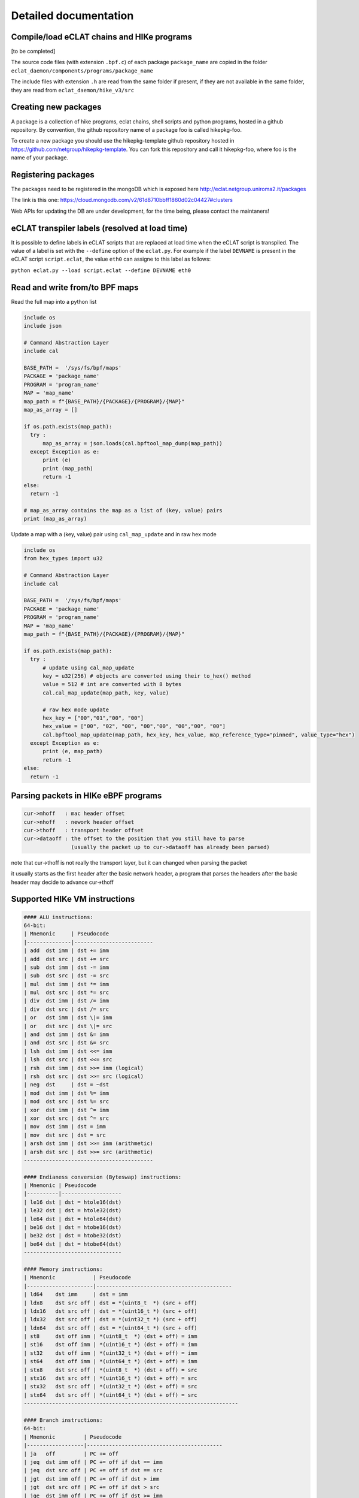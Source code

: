 Detailed documentation
===========================

Compile/load eCLAT chains and HIKe programs 
--------------------------------------------

[to be completed]

The source code files (with extension ``.bpf.c``) of each package ``package_name`` are copied
in the folder ``eclat_daemon/components/programs/package_name``

The include files with extension ``.h`` are read from the same folder if present, if they are 
not available in the same folder, they are read from ``eclat_daemon/hike_v3/src``

Creating new packages
-------------------------------

A package is a collection of hike programs, eclat chains, shell scripts and python programs, hosted in a github repository. By convention, the github repository name of a package foo is called hikepkg-foo.

To create a new package you should use the hikepkg-template github repository hosted in https://github.com/netgroup/hikepkg-template. You can fork this repository and call it hikepkg-foo, where foo is the name of your package.

Registering packages
-------------------------------

The packages need to be registered in the mongoDB which is exposed here http://eclat.netgroup.uniroma2.it/packages

The link is this one: https://cloud.mongodb.com/v2/61d8710bbff1860d02c04427#clusters

Web APIs for updating the DB are under development, for the time being, please contact the maintaners!


eCLAT transpiler labels (resolved at load time) 
--------------------------------------------

It is possible to define labels in eCLAT scripts that are replaced at load time when the eCLAT script
is transpiled. The value of a label is set with the ``--define`` option of the ``eclat.py``.
For example if the label ``DEVNAME`` is present in the eCLAT script ``script.eclat``, 
the value ``eth0`` can assigne to this label as follows:

``python eclat.py --load script.eclat --define DEVNAME eth0``

Read and write from/to BPF maps
-------------------------------

Read the full map into a python list

.. code-block:: python

  include os
  include json
  
  # Command Abstraction Layer
  include cal 
  
  BASE_PATH =  '/sys/fs/bpf/maps'
  PACKAGE = 'package_name'
  PROGRAM = 'program_name'
  MAP = 'map_name'
  map_path = f"{BASE_PATH}/{PACKAGE}/{PROGRAM}/{MAP}"
  map_as_array = []
        
  if os.path.exists(map_path):
    try :
        map_as_array = json.loads(cal.bpftool_map_dump(map_path))
    except Exception as e:
        print (e)
        print (map_path)
        return -1
  else:
    return -1
  
  # map_as_array contains the map as a list of (key, value) pairs
  print (map_as_array)

Update a map with a (key, value) pair using ``cal_map_update`` and in raw hex mode

.. code-block:: python

  include os
  from hex_types import u32 
  
  # Command Abstraction Layer
  include cal 
  
  BASE_PATH =  '/sys/fs/bpf/maps'
  PACKAGE = 'package_name'
  PROGRAM = 'program_name'
  MAP = 'map_name'
  map_path = f"{BASE_PATH}/{PACKAGE}/{PROGRAM}/{MAP}"

  if os.path.exists(map_path):
    try :
        # update using cal_map_update
        key = u32(256) # objects are converted using their to_hex() method
        value = 512 # int are converted with 8 bytes
        cal.cal_map_update(map_path, key, value)  
        
        # raw hex mode update
        hex_key = ["00","01","00", "00"]
        hex_value = ["00", "02", "00", "00","00", "00","00", "00"]
        cal.bpftool_map_update(map_path, hex_key, hex_value, map_reference_type="pinned", value_type="hex")
    except Exception as e:
        print (e, map_path)
        return -1
  else:
    return -1

Parsing packets in HIKe eBPF programs
--------------------------------------------

.. code-block:: none

  cur->mhoff   : mac header offset
  cur->nhoff   : nework header offset
  cur->thoff   : transport header offset
  cur->dataoff : the offset to the position that you still have to parse
                 (usually the packet up to cur->dataoff has already been parsed)

note that cur->thoff is not really the transport layer, but it can changed when parsing the packet

it usually starts as the first header after the basic network header,
a program that parses the headers after the basic header may decide to advance cur->thoff



Supported HIKe VM instructions
--------------------------------------------------------------

.. code-block:: text

  #### ALU instructions:
  64-bit:
  | Mnemonic     | Pseudocode
  |--------------|-------------------------
  | add  dst imm | dst += imm
  | add  dst src | dst += src
  | sub  dst imm | dst -= imm
  | sub  dst src | dst -= src
  | mul  dst imm | dst *= imm
  | mul  dst src | dst *= src
  | div  dst imm | dst /= imm
  | div  dst src | dst /= src
  | or   dst imm | dst \|= imm
  | or   dst src | dst \|= src
  | and  dst imm | dst &= imm
  | and  dst src | dst &= src
  | lsh  dst imm | dst <<= imm
  | lsh  dst src | dst <<= src
  | rsh  dst imm | dst >>= imm (logical)
  | rsh  dst src | dst >>= src (logical)
  | neg  dst     | dst = ~dst
  | mod  dst imm | dst %= imm
  | mod  dst src | dst %= src
  | xor  dst imm | dst ^= imm
  | xor  dst src | dst ^= src
  | mov  dst imm | dst = imm
  | mov  dst src | dst = src
  | arsh dst imm | dst >>= imm (arithmetic)
  | arsh dst src | dst >>= src (arithmetic)
  -----------------------------------------

  #### Endianess conversion (Byteswap) instructions:
  | Mnemonic | Pseudocode
  |----------|-------------------
  | le16 dst | dst = htole16(dst)
  | le32 dst | dst = htole32(dst)
  | le64 dst | dst = htole64(dst)
  | be16 dst | dst = htobe16(dst)
  | be32 dst | dst = htobe32(dst)
  | be64 dst | dst = htobe64(dst)
  -------------------------------

  #### Memory instructions:
  | Mnemonic            | Pseudocode
  |---------------------|-------------------------------------------
  | ld64    dst imm     | dst = imm
  | ldx8    dst src off | dst = *(uint8_t  *) (src + off)
  | ldx16   dst src off | dst = *(uint16_t *) (src + off)
  | ldx32   dst src off | dst = *(uint32_t *) (src + off)
  | ldx64   dst src off | dst = *(uint64_t *) (src + off)
  | st8     dst off imm | *(uint8_t  *) (dst + off) = imm
  | st16    dst off imm | *(uint16_t *) (dst + off) = imm
  | st32    dst off imm | *(uint32_t *) (dst + off) = imm
  | st64    dst off imm | *(uint64_t *) (dst + off) = imm
  | stx8    dst src off | *(uint8_t  *) (dst + off) = src
  | stx16   dst src off | *(uint16_t *) (dst + off) = src
  | stx32   dst src off | *(uint32_t *) (dst + off) = src
  | stx64   dst src off | *(uint64_t *) (dst + off) = src
  --------------------------------------------------------------------

  #### Branch instructions:
  64-bit:
  | Mnemonic         | Pseudocode
  |------------------|-------------------------------------------
  | ja   off         | PC += off
  | jeq  dst imm off | PC += off if dst == imm
  | jeq  dst src off | PC += off if dst == src
  | jgt  dst imm off | PC += off if dst > imm
  | jgt  dst src off | PC += off if dst > src
  | jge  dst imm off | PC += off if dst >= imm
  | jge  dst src off | PC += off if dst >= src
  | jlt  dst imm off | PC += off if dst < imm
  | jlt  dst src off | PC += off if dst < src
  | jle  dst imm off | PC += off if dst <= imm
  | jle  dst src off | PC += off if dst <= src
  | jset dst imm off | PC += off if dst & imm
  | jset dst src off | PC += off if dst & src
  | jne  dst imm off | PC += off if dst != imm
  | jne  dst src off | PC += off if dst != src
  | jsgt dst imm off | PC += off if dst > imm (signed)
  | jsgt dst src off | PC += off if dst > src (signed)
  | jsge dst imm off | PC += off if dst >= imm (signed)
  | jsge dst src off | PC += off if dst >= src (signed)
  | jslt dst imm off | PC += off if dst < imm (signed)
  | jslt dst src off | PC += off if dst < src (signed)
  | jsle dst imm off | PC += off if dst <= imm (signed)
  | jsle dst src off | PC += off if dst <= src (signed)
  | call imm         | f(r1, r2, ..., r5); Function call
  | exit             | return r0
  ---------------------------------------------------------------
  
